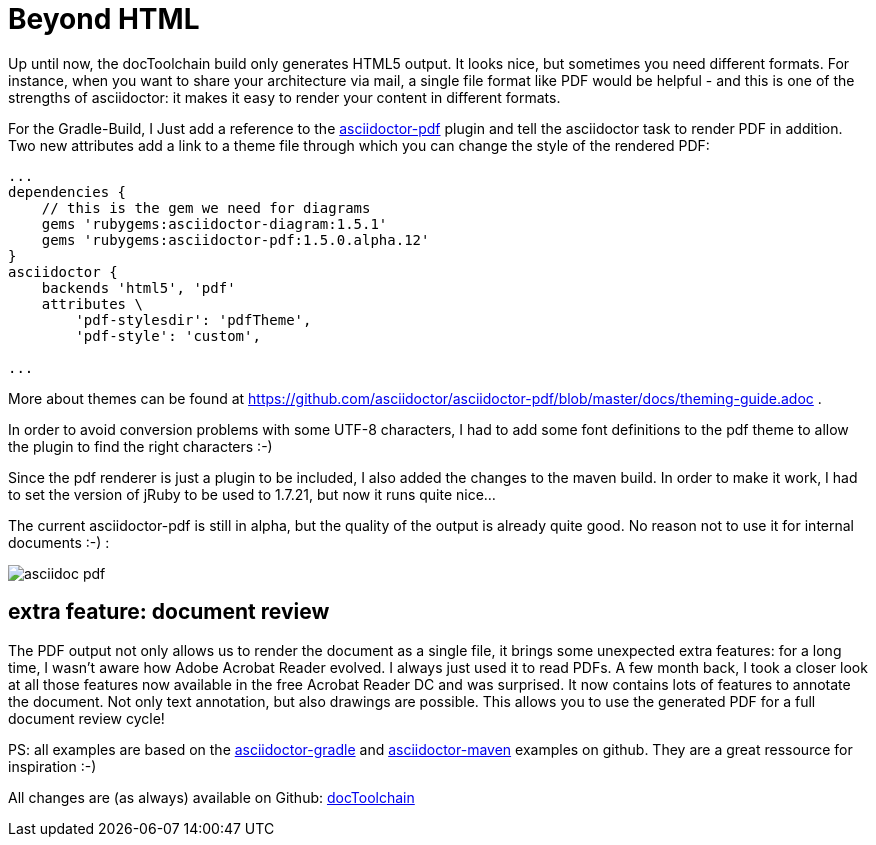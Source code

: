 = Beyond HTML
:page-layout: single
:page-author: ralf
:page-liquid: true
:page-permalink: /news/pdf-output/
:page-tags: [doc, asciidoc]

Up until now, the docToolchain build only generates HTML5 output. It looks nice, but sometimes you need different formats. For instance, when you want to share your architecture via mail, a single file format like PDF would be helpful - and this is one of the strengths of asciidoctor: it makes it easy to render your content in different formats.

For the Gradle-Build, I Just add a reference to the https://github.com/asciidoctor/asciidoctor-pdf[asciidoctor-pdf] plugin and tell the asciidoctor task to render PDF in addition. Two new attributes add a link to a theme file through which you can change the style of the rendered PDF:

```groovy
...
dependencies {
    // this is the gem we need for diagrams
    gems 'rubygems:asciidoctor-diagram:1.5.1'
    gems 'rubygems:asciidoctor-pdf:1.5.0.alpha.12'
}
asciidoctor {
    backends 'html5', 'pdf'
    attributes \
        'pdf-stylesdir': 'pdfTheme',
        'pdf-style': 'custom',

...
```


More about themes can be found at https://github.com/asciidoctor/asciidoctor-pdf/blob/master/docs/theming-guide.adoc .

In order to avoid conversion problems with some UTF-8 characters, I had to add some font definitions to the pdf theme to allow the plugin to find the right characters :-)

Since the pdf renderer is just a plugin to be included, I also added the changes to the maven build. In order to make it work, I had to set the version of jRuby to be used to 1.7.21, but now it runs quite nice...

The current asciidoctor-pdf is still in alpha, but the quality of the output is already quite good. No reason not to use it for internal documents :-) :

image::oldblog/asciidoc-pdf.png[]

## extra feature: document review

The PDF output not only allows us to render the document as a single file, it brings some unexpected extra features: for a long time, I wasn't aware how Adobe Acrobat Reader evolved. I always just used it to read PDFs. A few month back, I took a closer look at all those features now available in the free Acrobat Reader DC and was surprised. It now contains lots of features to annotate the document. Not only text annotation, but also drawings are possible. This allows you to use the generated PDF for a full document review cycle!

PS: all examples are based on the https://github.com/asciidoctor/asciidoctor-gradle-examples[asciidoctor-gradle] and https://github.com/asciidoctor/asciidoctor-maven-examples[asciidoctor-maven] examples on github. They are a great ressource for inspiration :-)

All changes are (as always) available on Github: https://github.com/docToolchain/docToolchain/tree/3cef06737014a7e8b3c28d09ed64efff8e7e033e[docToolchain]
